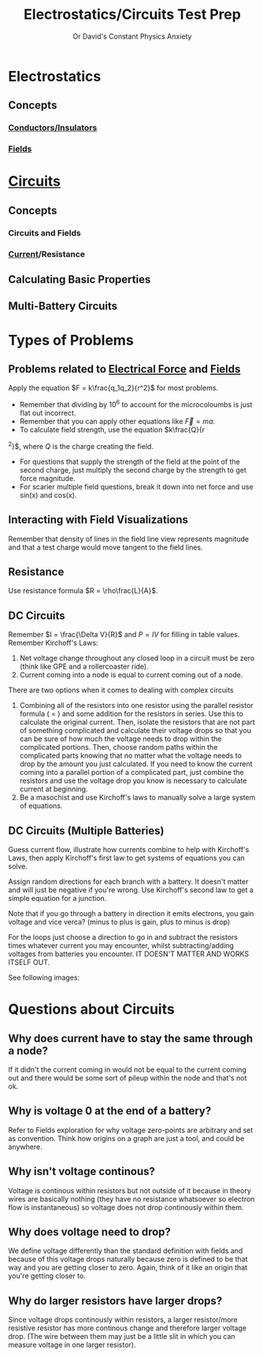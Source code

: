 :PROPERTIES:
:ID:       7B052B97-F052-4FDA-AACB-EB8C0B03B75E
:END:
#+TITLE: Electrostatics/Circuits Test Prep
#+SUBTITLE: Or David's Constant Physics Anxiety
#+filetags: :review:

* Electrostatics
** Concepts
*** [[id:C3E0EC96-1B01-4FAC-87FD-9410DC3AF722][Conductors/Insulators]]
*** [[id:1D0A0BF8-4EF0-4065-9ABF-27F586C4052D][Fields]]
* [[id:E6A24F5F-78E0-4D74-97C6-4A92142A5F06][Circuits]]
** Concepts
*** Circuits and Fields
*** [[id:3E0DE19B-4CC8-4620-BBFA-3C0699C8548C][Current]]/Resistance
** Calculating Basic Properties
** Multi-Battery Circuits
* Types of Problems
** Problems related to [[id:92A321E4-2B43-4684-86B6-FB2670159549][Electrical Force]] and [[id:1D0A0BF8-4EF0-4065-9ABF-27F586C4052D][Fields]]
Apply the equation $F = k\frac{q_1q_2}{r^2}$ for most problems.

- Remember that dividing by 10^6 to account for the microcoloumbs is just flat out incorrect.
- Remember that you can apply other equations like $\vec{F}=ma$.
- To calculate field strength, use the equation $k\frac{Q}{r
^2}$, where $Q$ is the charge creating the field.
- For questions that supply the strength of the field at the point of the second charge, just multiply the second charge by the strength to get force magnitude.
- For scarier multiple field questions, break it down into net force and use sin(x) and cos(x).

** Interacting with Field Visualizations
Remember that density of lines in the field line view represents magnitude and that a test charge would move tangent to the field lines.

** Resistance
Use resistance formula $R = \rho\frac{L}{A}$.

** DC Circuits
Remember $I = \frac{\Delta V}{R}$ and $P = IV$ for filling in table values.
Remember Kirchoff's Laws:
1) Net voltage change throughout any closed loop in a circuit must be zero (think like GPE and a rollercoaster ride).
2) Current coming into a node is equal to current coming out of a node.

There are two options when it comes to dealing with complex circuits
1) Combining all of the resistors into one resistor using the parallel resistor formula (\frac{1}{R} = \frac{1}{R_1} \frac{1}{R_2}) and some addition for the resistors in series. Use this to calculate the original current. Then, isolate the resistors that are not part of something complicated and calculate their voltage drops so that you can be sure of how much the voltage needs to drop within the complicated portions. Then, choose random paths within the complicated parts knowing that no matter what the voltage needs to drop by the amount you just calculated. If you need to know the current coming into a parallel portion of a complicated part, just combine the resistors and use the voltage drop you know is necessary to calculate current at beginning.
2) Be a masochist and use Kirchoff's laws to manually solve a large system of equations.

** DC Circuits (Multiple Batteries)

Guess current flow, illustrate how currents combine to help with Kirchoff's Laws, then apply Kirchoff's first law to get systems of equations you can solve.

Assign random directions for each branch with a battery. It doesn't matter and will just be negative if you're wrong. Use Kirchoff's second law to get a simple equation for a junction.

Note that if you go through a battery in direction it emits electrons, you gain voltage and vice verca? (minus to plus is gain, plus to minus is drop)

For the loops just choose a direction to go in and subtract the resistors times whatever current you may encounter, whilst subtracting/adding voltages from batteries you encounter. IT DOESN'T MATTER AND WORKS ITSELF OUT.

See following images:
[[./images/phys-batt-fig.png]]
[[./images/phys-bat-eq.png]]

* Questions about Circuits
** Why does current have to stay the same through a node?
If it didn't the current coming in would not be equal to the current coming out and there would be some sort of pileup within the node and that's not ok.
** Why is voltage 0 at the end of a battery?
Refer to Fields exploration for why voltage zero-points are arbitrary and set as convention. Think how origins on a graph are just a tool, and could be anywhere.
** Why isn't voltage continous?
Voltage is continous within resistors but not outside of it because in theory wires are basically nothing (they have no resistance whatsoever so electron flow is instantaneous) so voltage does not drop continously within them.
** Why does voltage need to drop?
We define voltage differently than the standard definition with fields and because of this voltage drops naturally because zero is defined to be that way and you are getting closer to zero. Again, think of it like an origin that you're getting closer to.
** Why do larger resistors have larger drops?
Since voltage drops continously within resistors, a larger resistor/more resistive resistor has more continous change and therefore larger voltage drop. (The wire between them may just be a little slit in which you can measure voltage in one larger resistor).
